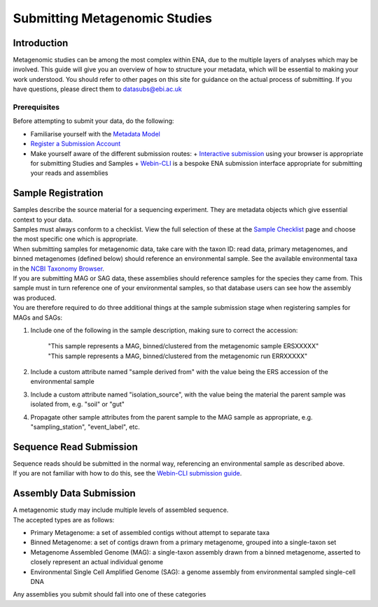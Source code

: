 ==============================
Submitting Metagenomic Studies
==============================


Introduction
============

| Metagenomic studies can be among the most complex within ENA, due to the multiple layers of analyses which may be involved. This guide will give you an overview of how to structure your metadata, which will be essential to making  your work understood. You should refer to other pages on this site for guidance on the actual process of submitting. If you have questions, please direct them to datasubs@ebi.ac.uk


Prerequisites
-------------

Before attempting to submit your data, do the following:

- Familiarise yourself with the `Metadata Model <meta_01.html>`_
- `Register a Submission Account <reg.html>`_
- Make yourself aware of the different submission routes:
  + `Interactive submission <interactive.html>`_ using your browser is appropriate for submitting Studies and Samples
  + `Webin-CLI <cli.html>`_ is a bespoke ENA submission interface appropriate for submitting your reads and assemblies


Sample Registration
===================

| Samples describe the source material for a sequencing experiment.
  They are metadata objects which give essential context to your data.
| Samples must always conform to a checklist.
  View the full selection of these at the `Sample Checklist`_ page and choose the most specific one which is appropriate.

.. _Sample Checklist: https://www.ebi.ac.uk/ena/submit/checklists


| When submitting samples for metagenomic data, take care with the taxon ID: read data, primary metagenomes, and binned metagenomes (defined below) should reference an environmental sample.
  See the available environmental taxa in the `NCBI Taxonomy Browser`_.

.. _NCBI Taxonomy Browser: https://www.ncbi.nlm.nih.gov/Taxonomy/Browser/wwwtax.cgi?mode=Undef&id=408169&lvl=1&keep=1&srchmode=1&unlock

| If you are submitting MAG or SAG data, these assemblies should reference samples for the species they came from.
  This sample must in turn reference one of your environmental samples, so that database users can see how the assembly was produced.
| You are therefore required to do three additional things at the sample submission stage when registering samples for MAGs and SAGs:

1. Include one of the following in the sample description, making sure to correct the accession:

    | "This sample represents a MAG, binned/clustered from the metagenomic sample ERSXXXXX"
    | "This sample represents a MAG, binned/clustered from the metagenomic run ERRXXXXX"

2. Include a custom attribute named "sample derived from" with the value being the ERS accession of the environmental sample

3. Include a custom attribute named "isolation_source", with the value being the material the parent sample was isolated from, e.g. "soil" or "gut"

4. Propagate other sample attributes from the parent sample to the MAG sample as appropriate, e.g. "sampling_station", "event_label", etc.


Sequence Read Submission
========================

| Sequence reads should be submitted in the normal way, referencing an environmental sample as described above.
| If you are not familiar with how to do this, see the `Webin-CLI submission guide <cli.html>`_.


Assembly Data Submission
========================

| A metagenomic study may include multiple levels of assembled sequence.
| The accepted types are as follows:

- Primary Metagenome: a set of assembled contigs without attempt to separate taxa
- Binned Metagenome: a set of contigs drawn from a primary metagenome, grouped into a single-taxon set
- Metagenome Assembled Genome (MAG): a single-taxon assembly drawn from a binned metagenome, asserted to closely represent an actual individual genome
- Environmental Single Cell Amplified Genome (SAG): a genome assembly from environmental sampled single-cell DNA

| Any assemblies you submit should fall into one of these categories
